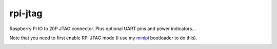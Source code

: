 
========
rpi-jtag
========

.. image:: data/side.jpg
	   :alt: side view

Raspberry Pi IO to 20P JTAG connector. Plus optional UART pins and power indicators...



Note that you need to first enable RPi JTAG mode
(I use my minipi_ bootloader to do this).

.. _minipi: https://bitbucket.org/vahidi/mini-pi-bootloader



.. image:: data/top.jpg
	   :alt: top view

.. image:: data/bottom.jpg
	   :alt: botom view
